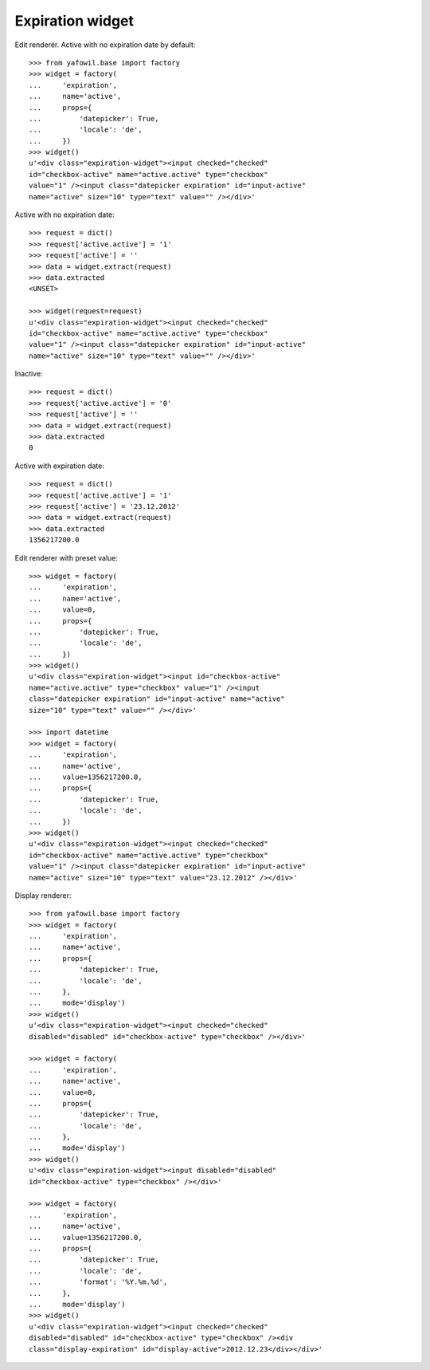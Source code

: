 Expiration widget
-----------------
  
Edit renderer. Active with no expiration date by default::

    >>> from yafowil.base import factory
    >>> widget = factory(
    ...     'expiration',
    ...     name='active',
    ...     props={
    ...         'datepicker': True,
    ...         'locale': 'de',
    ...     })
    >>> widget()
    u'<div class="expiration-widget"><input checked="checked" 
    id="checkbox-active" name="active.active" type="checkbox" 
    value="1" /><input class="datepicker expiration" id="input-active" 
    name="active" size="10" type="text" value="" /></div>'

Active with no expiration date::

    >>> request = dict()
    >>> request['active.active'] = '1'
    >>> request['active'] = ''
    >>> data = widget.extract(request)
    >>> data.extracted
    <UNSET>
    
    >>> widget(request=request)
    u'<div class="expiration-widget"><input checked="checked" 
    id="checkbox-active" name="active.active" type="checkbox" 
    value="1" /><input class="datepicker expiration" id="input-active" 
    name="active" size="10" type="text" value="" /></div>'

Inactive::

    >>> request = dict()
    >>> request['active.active'] = '0'
    >>> request['active'] = ''
    >>> data = widget.extract(request)
    >>> data.extracted
    0

Active with expiration date::

    >>> request = dict()
    >>> request['active.active'] = '1'
    >>> request['active'] = '23.12.2012'
    >>> data = widget.extract(request)
    >>> data.extracted
    1356217200.0

Edit renderer with preset value::

    >>> widget = factory(
    ...     'expiration',
    ...     name='active',
    ...     value=0,
    ...     props={
    ...         'datepicker': True,
    ...         'locale': 'de',
    ...     })
    >>> widget()
    u'<div class="expiration-widget"><input id="checkbox-active" 
    name="active.active" type="checkbox" value="1" /><input 
    class="datepicker expiration" id="input-active" name="active" 
    size="10" type="text" value="" /></div>'
    
    >>> import datetime
    >>> widget = factory(
    ...     'expiration',
    ...     name='active',
    ...     value=1356217200.0,
    ...     props={
    ...         'datepicker': True,
    ...         'locale': 'de',
    ...     })
    >>> widget()
    u'<div class="expiration-widget"><input checked="checked" 
    id="checkbox-active" name="active.active" type="checkbox" 
    value="1" /><input class="datepicker expiration" id="input-active" 
    name="active" size="10" type="text" value="23.12.2012" /></div>'

Display renderer::

    >>> from yafowil.base import factory
    >>> widget = factory(
    ...     'expiration',
    ...     name='active',
    ...     props={
    ...         'datepicker': True,
    ...         'locale': 'de',
    ...     },
    ...     mode='display')
    >>> widget()
    u'<div class="expiration-widget"><input checked="checked" 
    disabled="disabled" id="checkbox-active" type="checkbox" /></div>'
    
    >>> widget = factory(
    ...     'expiration',
    ...     name='active',
    ...     value=0,
    ...     props={
    ...         'datepicker': True,
    ...         'locale': 'de',
    ...     },
    ...     mode='display')
    >>> widget()
    u'<div class="expiration-widget"><input disabled="disabled" 
    id="checkbox-active" type="checkbox" /></div>'
    
    >>> widget = factory(
    ...     'expiration',
    ...     name='active',
    ...     value=1356217200.0,
    ...     props={
    ...         'datepicker': True,
    ...         'locale': 'de',
    ...         'format': '%Y.%m.%d',
    ...     },
    ...     mode='display')
    >>> widget()
    u'<div class="expiration-widget"><input checked="checked" 
    disabled="disabled" id="checkbox-active" type="checkbox" /><div 
    class="display-expiration" id="display-active">2012.12.23</div></div>'
